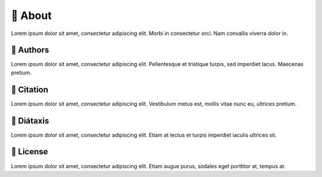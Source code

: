 .. _gv-about:

🚧 About
========

Lorem ipsum dolor sit amet, consectetur adipiscing elit. Morbi in consectetur orci. Nam convallis viverra dolor in.


🚧 Authors
----------

Lorem ipsum dolor sit amet, consectetur adipiscing elit. Pellentesque et tristique turpis, sed imperdiet lacus. Maecenas pretium.


🚧 Citation
-----------

Lorem ipsum dolor sit amet, consectetur adipiscing elit. Vestibulum metus est, mollis vitae nunc eu, ultrices pretium.


🚧 Diátaxis
-----------

Lorem ipsum dolor sit amet, consectetur adipiscing elit. Etiam at lectus et turpis imperdiet iaculis ultrices sit.


🚧 License
----------

Lorem ipsum dolor sit amet, consectetur adipiscing elit. Etiam augue purus, sodales eget porttitor at, tempus at.
